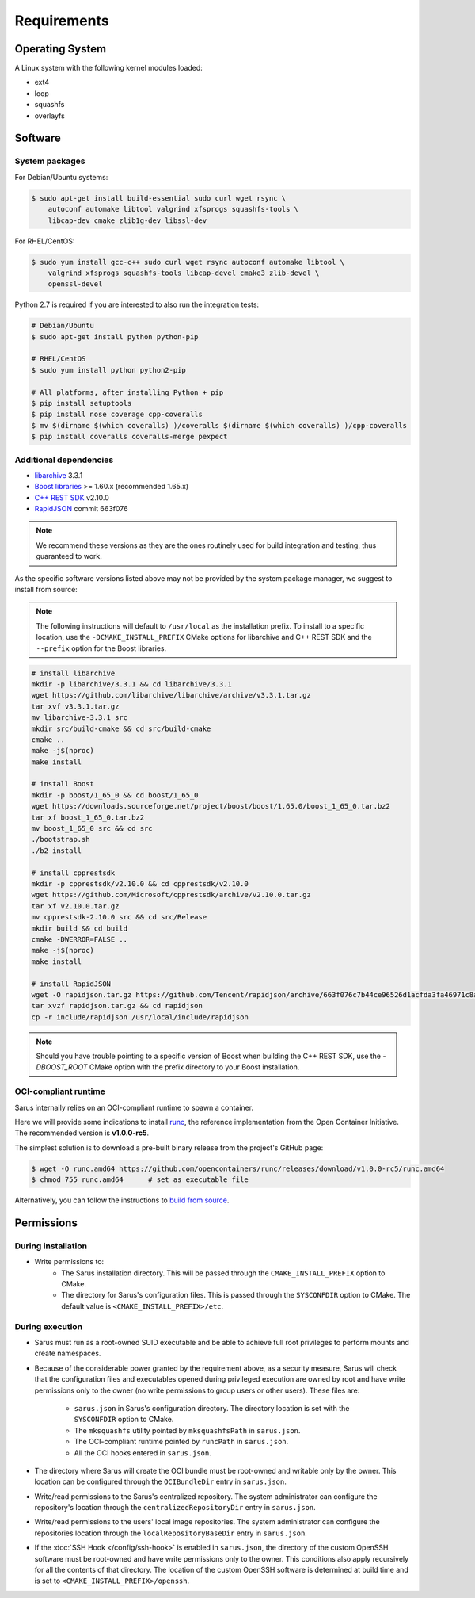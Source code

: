 ************
Requirements
************


Operating System
================

A Linux system with the following kernel modules loaded:

* ext4
* loop
* squashfs
* overlayfs


Software
========

System packages
---------------

For Debian/Ubuntu systems:

.. code-block:: bash

    $ sudo apt-get install build-essential sudo curl wget rsync \
        autoconf automake libtool valgrind xfsprogs squashfs-tools \
        libcap-dev cmake zlib1g-dev libssl-dev


For RHEL/CentOS:

.. code-block:: bash

    $ sudo yum install gcc-c++ sudo curl wget rsync autoconf automake libtool \
        valgrind xfsprogs squashfs-tools libcap-devel cmake3 zlib-devel \
        openssl-devel

Python 2.7 is required if you are interested to also run the integration tests:

.. code-block:: bash

    # Debian/Ubuntu
    $ sudo apt-get install python python-pip

    # RHEL/CentOS
    $ sudo yum install python python2-pip

    # All platforms, after installing Python + pip
    $ pip install setuptools
    $ pip install nose coverage cpp-coveralls
    $ mv $(dirname $(which coveralls) )/coveralls $(dirname $(which coveralls) )/cpp-coveralls
    $ pip install coveralls coveralls-merge pexpect


Additional dependencies
-----------------------

* `libarchive <https://github.com/libarchive/libarchive>`_ 3.3.1
* `Boost libraries <https://www.boost.org/>`_ >= 1.60.x (recommended 1.65.x)
* `C++ REST SDK <https://github.com/Microsoft/cpprestsdk>`_ v2.10.0
* `RapidJSON <http://rapidjson.org/index.html>`_ commit 663f076

.. note::
    We recommend these versions as they are the ones routinely used for build
    integration and testing, thus guaranteed to work.

As the specific software versions listed above may not be provided by the system
package manager, we suggest to install from source:

.. note::
    The following instructions will default to ``/usr/local`` as the installation
    prefix. To install to a specific location, use the ``-DCMAKE_INSTALL_PREFIX``
    CMake options for libarchive and C++ REST SDK and the ``--prefix`` option for
    the Boost libraries.

.. code-block:: bash

    # install libarchive
    mkdir -p libarchive/3.3.1 && cd libarchive/3.3.1
    wget https://github.com/libarchive/libarchive/archive/v3.3.1.tar.gz
    tar xvf v3.3.1.tar.gz
    mv libarchive-3.3.1 src
    mkdir src/build-cmake && cd src/build-cmake
    cmake ..
    make -j$(nproc)
    make install

    # install Boost
    mkdir -p boost/1_65_0 && cd boost/1_65_0
    wget https://downloads.sourceforge.net/project/boost/boost/1.65.0/boost_1_65_0.tar.bz2
    tar xf boost_1_65_0.tar.bz2
    mv boost_1_65_0 src && cd src
    ./bootstrap.sh
    ./b2 install

    # install cpprestsdk
    mkdir -p cpprestsdk/v2.10.0 && cd cpprestsdk/v2.10.0
    wget https://github.com/Microsoft/cpprestsdk/archive/v2.10.0.tar.gz
    tar xf v2.10.0.tar.gz
    mv cpprestsdk-2.10.0 src && cd src/Release
    mkdir build && cd build
    cmake -DWERROR=FALSE ..
    make -j$(nproc)
    make install

    # install RapidJSON
    wget -O rapidjson.tar.gz https://github.com/Tencent/rapidjson/archive/663f076c7b44ce96526d1acfda3fa46971c8af31.tar.gz
    tar xvzf rapidjson.tar.gz && cd rapidjson
    cp -r include/rapidjson /usr/local/include/rapidjson

.. note::
    Should you have trouble pointing to a specific version of Boost when
    building the C++ REST SDK, use the `-DBOOST_ROOT` CMake option with the
    prefix directory to your Boost installation.


.. _requirements-oci-runtime:

OCI-compliant runtime
---------------------

Sarus internally relies on an OCI-compliant runtime to spawn a container.

Here we will provide some indications to install `runc <https://github.com/opencontainers/runc>`_,
the reference implementation from the Open Container Initiative. The recommended
version is **v1.0.0-rc5**.

The simplest solution is to download a pre-built binary release from the
project's GitHub page:

.. code-block:: bash

    $ wget -O runc.amd64 https://github.com/opencontainers/runc/releases/download/v1.0.0-rc5/runc.amd64
    $ chmod 755 runc.amd64      # set as executable file

Alternatively, you can follow the instructions to `build from source
<https://github.com/opencontainers/runc#building>`_.


.. _requirements-permissions:

Permissions
===========

During installation
-------------------

* Write permissions to:
    - The Sarus installation directory. This will be passed through the
      ``CMAKE_INSTALL_PREFIX`` option to CMake.
    - The directory for Sarus's configuration files. This is passed through
      the ``SYSCONFDIR`` option to CMake. The default value is
      ``<CMAKE_INSTALL_PREFIX>/etc``.


During execution
----------------

* Sarus must run as a root-owned SUID executable and be able to achieve full
  root privileges to perform mounts and create namespaces.

* Because of the considerable power granted by the requirement above, as a
  security measure, Sarus will check that the configuration files and
  executables opened during privileged execution are owned by root and have
  write permissions only to the owner (no write permissions to group users
  or other users). These files are:

    - ``sarus.json`` in Sarus's configuration directory. The directory
      location is set with the ``SYSCONFDIR`` option to CMake.
    - The ``mksquashfs`` utility pointed by ``mksquashfsPath`` in ``sarus.json``.
    - The OCI-compliant runtime pointed by ``runcPath`` in ``sarus.json``.
    - All the OCI hooks entered in ``sarus.json``.

* The directory where Sarus will create the OCI bundle must be root-owned
  and writable only by the owner.
  This location can be configured through the ``OCIBundleDir`` entry in
  ``sarus.json``.

* Write/read permissions to the Sarus's centralized repository.
  The system administrator can configure the repository's location through the
  ``centralizedRepositoryDir`` entry in ``sarus.json``.

* Write/read permissions to the users' local image repositories.
  The system administrator can configure the repositories location through the
  ``localRepositoryBaseDir`` entry in ``sarus.json``.

* If the :doc:`SSH Hook </config/ssh-hook>` is enabled in ``sarus.json``, the
  directory of the custom OpenSSH software must be root-owned and have write
  permissions only to the owner. This conditions also apply recursively for all
  the contents of that directory.
  The location of the custom OpenSSH software is determined at build time and is
  set to ``<CMAKE_INSTALL_PREFIX>/openssh``.
